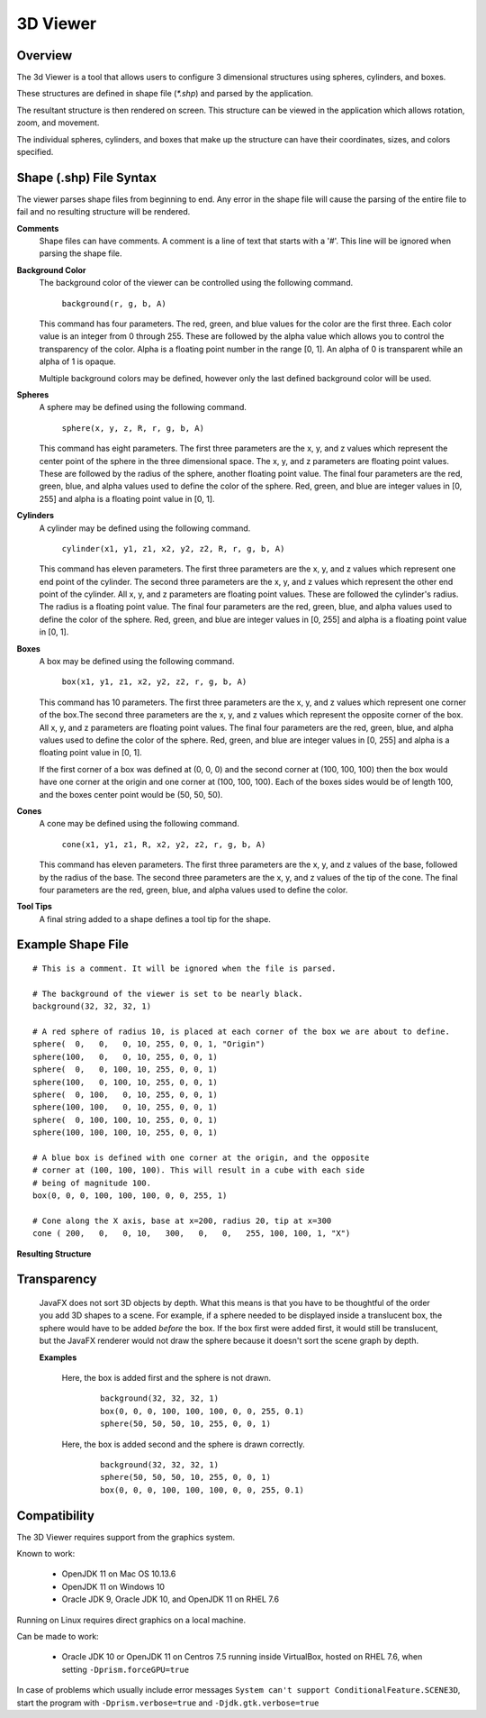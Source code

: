 3D Viewer
=========

Overview
--------

The 3d Viewer is a tool that allows users to configure 3 dimensional structures using spheres, cylinders, and boxes.

These structures are defined in shape file (`*.shp`) and parsed by the application. 

The resultant structure is then  rendered on screen. This structure can be viewed in the application which allows rotation, zoom, and movement.

The individual spheres, cylinders, and boxes that make up the structure can have their coordinates, sizes, and colors specified.

Shape (.shp) File Syntax
------------------------

The viewer parses shape files from beginning to end. Any error in the shape file will cause the parsing of the entire file to fail and no resulting
structure will be rendered.

**Comments**
  Shape files can have comments. A comment is a line of text that starts with a '#'. This line will be ignored when parsing the shape file.

**Background Color**
  The background color of the viewer can be controlled using the following command.
  
    ``background(r, g, b, A)``
    
  This command has four parameters. The red, green, and blue values for the color are the first three. Each color value is an integer from 0 through 255. 
  These are followed by the alpha value which allows you to control the transparency of the color. Alpha is a floating point number in the range [0, 1].
  An alpha of 0 is transparent while an alpha of 1 is opaque.
  
  Multiple background colors may be defined, however only the last defined background color will be used.
  
**Spheres**
  A sphere may be defined using the following command.
  
    ``sphere(x, y, z, R, r, g, b, A)``
  
  This command has eight parameters. The first three parameters are the x, y, and z values which represent the center point of the sphere in the three dimensional space.
  The x, y, and z parameters are floating point values. These are followed by the radius of the sphere, another floating point value.
  The final four parameters are the red, green, blue, and alpha values used to define the color of the sphere. Red, green, and blue are integer values in [0, 255] and 
  alpha is a floating point value in [0, 1].

**Cylinders**
  A cylinder may be defined using the following command.
  
    ``cylinder(x1, y1, z1, x2, y2, z2, R, r, g, b, A)``
    
  This command has eleven parameters. The first three parameters are the x, y, and z values which represent one end point of the cylinder. The second three parameters 
  are the x, y, and z values which represent the other end point of the cylinder. All x, y, and z parameters are floating point values. These are followed the cylinder's 
  radius. The radius is a floating point value. The final four parameters are the red, green, blue, and alpha values used to define the color of the sphere. Red, green, 
  and blue are integer values in [0, 255] and alpha is a floating point value in [0, 1].

**Boxes**
  A box may be defined using the following command.
  
    ``box(x1, y1, z1, x2, y2, z2, r, g, b, A)``
  
  This command has 10 parameters. The first three parameters are the x, y, and z values which represent one corner of the box.The second three parameters are the x, y, and z 
  values which represent the opposite corner of the box. All x, y, and z parameters are floating point values. The final four parameters are the red, green, blue, and alpha 
  values used to define the color of the sphere. Red, green, and blue are integer values in [0, 255] and alpha is a floating point value in [0, 1].
  
  If the first corner of a box was defined at (0, 0, 0) and the second corner at (100, 100, 100) then the box would have one corner at the origin and one corner at (100, 100, 100).
  Each of the boxes sides would be of length 100, and the boxes center point would be (50, 50, 50).

**Cones**
  A cone may be defined using the following command.
  
    ``cone(x1, y1, z1, R, x2, y2, z2, r, g, b, A)``
    
  This command has eleven parameters.
  The first three parameters are the x, y, and z values of the base, followed by the radius of the base.
  The second three parameters are the x, y, and z values of the tip of the cone. 
  The final four parameters are the red, green, blue, and alpha values used to define the color.

**Tool Tips**
  A final string added to a shape defines a tool tip for the shape.
  

Example Shape File
------------------

::

    # This is a comment. It will be ignored when the file is parsed.
    
    # The background of the viewer is set to be nearly black.
    background(32, 32, 32, 1)

    # A red sphere of radius 10, is placed at each corner of the box we are about to define.
    sphere(  0,   0,   0, 10, 255, 0, 0, 1, "Origin")
    sphere(100,   0,   0, 10, 255, 0, 0, 1)
    sphere(  0,   0, 100, 10, 255, 0, 0, 1)
    sphere(100,   0, 100, 10, 255, 0, 0, 1)
    sphere(  0, 100,   0, 10, 255, 0, 0, 1)
    sphere(100, 100,   0, 10, 255, 0, 0, 1)
    sphere(  0, 100, 100, 10, 255, 0, 0, 1)
    sphere(100, 100, 100, 10, 255, 0, 0, 1)

    # A blue box is defined with one corner at the origin, and the opposite
    # corner at (100, 100, 100). This will result in a cube with each side
    # being of magnitude 100.
    box(0, 0, 0, 100, 100, 100, 0, 0, 255, 1)

    # Cone along the X axis, base at x=200, radius 20, tip at x=300 
    cone ( 200,   0,   0, 10,   300,   0,   0,   255, 100, 100, 1, "X")

    
**Resulting Structure**

.. image:: example_struct.png
   :width: 50%

Transparency
------------
  JavaFX does not sort 3D objects by depth. What this means is that you have to be thoughtful of the order you add 3D shapes to a scene. For example, if a sphere needed to be displayed
  inside a translucent box, the sphere would have to be added *before* the box. If the box first were added first, it would still be translucent, but the JavaFX renderer would not draw
  the sphere because it doesn't sort the scene graph by depth.
  
  **Examples**

    Here, the box is added first and the sphere is not drawn.
        ::
        
            background(32, 32, 32, 1)
            box(0, 0, 0, 100, 100, 100, 0, 0, 255, 0.1)
            sphere(50, 50, 50, 10, 255, 0, 0, 1)
        
        .. image:: bad_transparency.png
           :width: 50%

    Here, the box is added second and the sphere is drawn correctly.
        ::
        
            background(32, 32, 32, 1)
            sphere(50, 50, 50, 10, 255, 0, 0, 1)
            box(0, 0, 0, 100, 100, 100, 0, 0, 255, 0.1)
            
        .. image:: good_transparency.png
           :width: 50%
           

Compatibility
-------------
The 3D Viewer requires support from the graphics system.

Known to work:

 * OpenJDK 11 on Mac OS 10.13.6
 * OpenJDK 11 on Windows 10
 * Oracle JDK 9, Oracle JDK 10, and OpenJDK 11 on RHEL 7.6

Running on Linux requires direct graphics on a local machine.

Can be made to work:

 * Oracle JDK 10 or OpenJDK 11 on Centros 7.5 running inside VirtualBox, hosted on RHEL 7.6,
   when setting ``-Dprism.forceGPU=true``

In case of problems which usually include error messages
``System can't support ConditionalFeature.SCENE3D``,
start the program with ``-Dprism.verbose=true`` and ``-Djdk.gtk.verbose=true``
